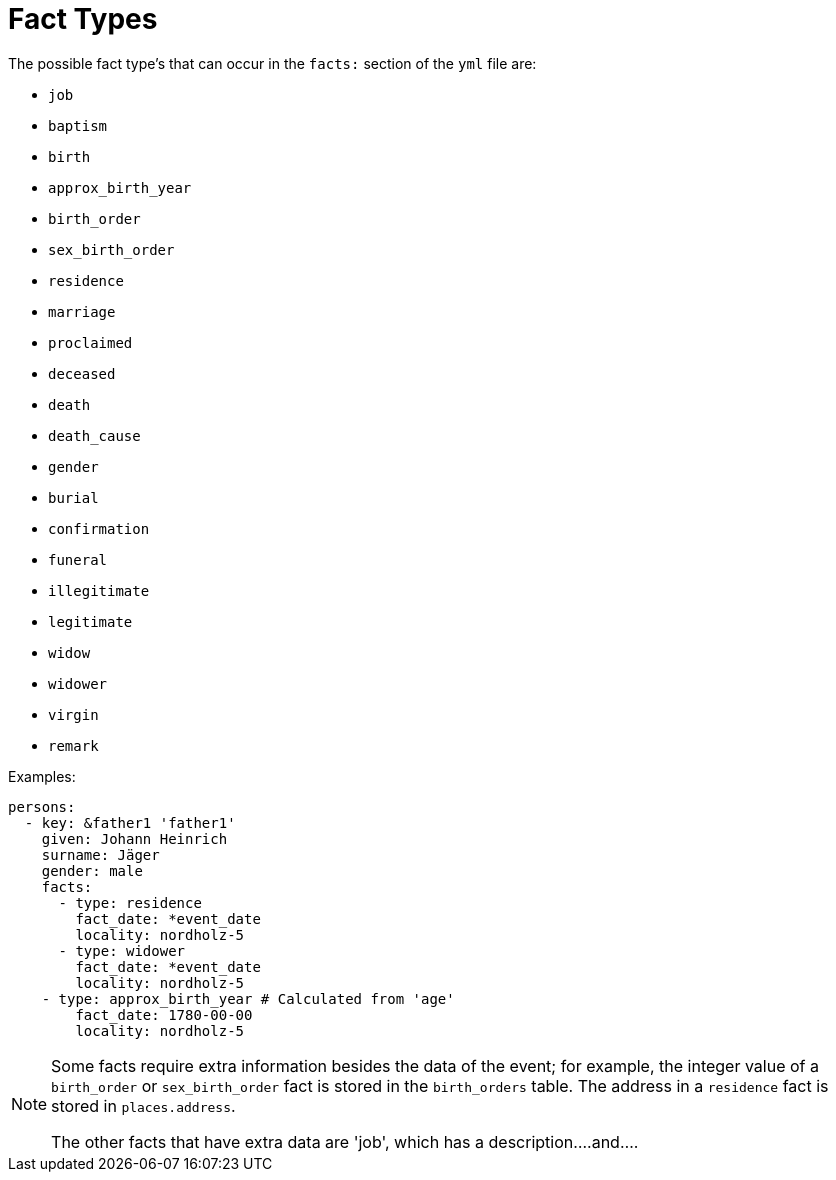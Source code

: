 = Fact Types

The possible fact type's that can occur in the `facts:` section of the `yml` file are:
 
* `job`
* `baptism`
* `birth`
* `approx_birth_year`
* `birth_order`
* `sex_birth_order`
* `residence`
* `marriage`
* `proclaimed`
* `deceased`
* `death`
* `death_cause`
* `gender`
* `burial`
* `confirmation`
* `funeral`
* `illegitimate`
* `legitimate`
* `widow`
* `widower`
* `virgin`
* `remark`

Examples:

[,yml]
----
persons:
  - key: &father1 'father1'
    given: Johann Heinrich
    surname: Jäger
    gender: male
    facts:
      - type: residence
        fact_date: *event_date
        locality: nordholz-5
      - type: widower
        fact_date: *event_date
        locality: nordholz-5
    - type: approx_birth_year # Calculated from 'age'
        fact_date: 1780-00-00
        locality: nordholz-5
----

[NOTE]
====
Some facts require extra information besides the data of the event; for example, the
integer value of a `birth_order` or `sex_birth_order` fact is stored in the `birth_orders`
table. The address in a `residence` fact is stored in `places.address`.

The other facts that have extra data are 'job', which has a description....and....
====


